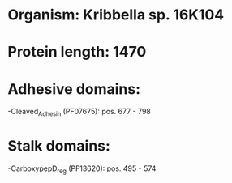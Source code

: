 * Organism: Kribbella sp. 16K104
* Protein length: 1470
* Adhesive domains:
-Cleaved_Adhesin (PF07675): pos. 677 - 798
* Stalk domains:
-CarboxypepD_reg (PF13620): pos. 495 - 574

